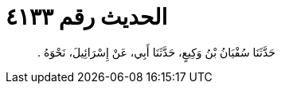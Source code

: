 
= الحديث رقم ٤١٣٣

[quote.hadith]
حَدَّثَنَا سُفْيَانُ بْنُ وَكِيعٍ، حَدَّثَنَا أَبِي، عَنْ إِسْرَائِيلَ، نَحْوَهُ ‏.‏